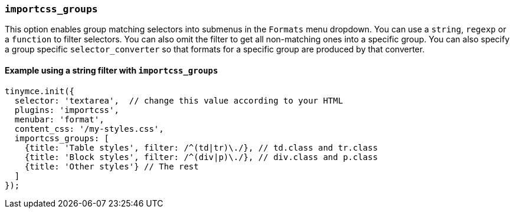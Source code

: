 === `importcss_groups`

This option enables group matching selectors into submenus in the `Formats` menu dropdown. You can use a `string`, `regexp` or a `function` to filter selectors. You can also omit the filter to get all non-matching ones into a specific group. You can also specify a group specific `selector_converter` so that formats for a specific group are produced by that converter.

==== Example using a string filter with `importcss_groups`

[source, js]
----
tinymce.init({
  selector: 'textarea',  // change this value according to your HTML
  plugins: 'importcss',
  menubar: 'format',
  content_css: '/my-styles.css',
  importcss_groups: [
    {title: 'Table styles', filter: /^(td|tr)\./}, // td.class and tr.class
    {title: 'Block styles', filter: /^(div|p)\./}, // div.class and p.class
    {title: 'Other styles'} // The rest
  ]
});
----
